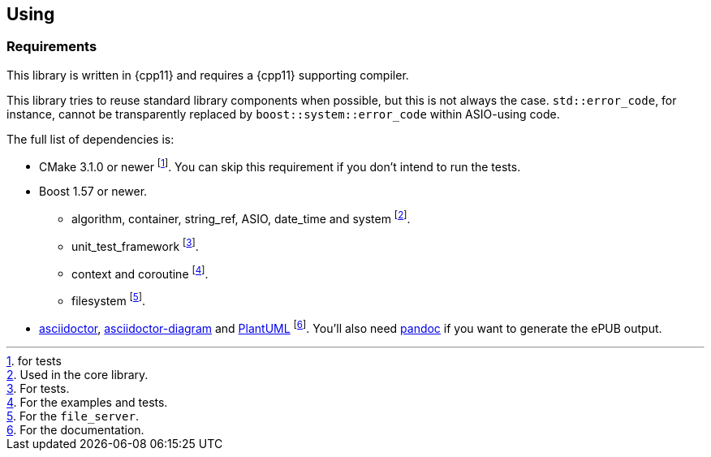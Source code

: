 == Using

=== Requirements

This library is written in {cpp11} and requires a {cpp11} supporting compiler.

This library tries to reuse standard library components when possible, but this
is not always the case. `std::error_code`, for instance, cannot be transparently
replaced by `boost::system::error_code` within ASIO-using code.

The full list of dependencies is:

* CMake 3.1.0 or newer footnote:[for tests]. You can skip this requirement if
  you don't intend to run the tests.
* Boost 1.57 or newer.
** algorithm, container, string_ref, ASIO, date_time and system footnote:[Used
   in the core library.].
** unit_test_framework footnote:[For tests.].
** context and coroutine footnote:[For the examples and tests.].
** filesystem footnote:[For the `file_server`.].
* http://asciidoctor.org/[asciidoctor],
  https://github.com/asciidoctor/asciidoctor-diagram/[asciidoctor-diagram] and
  http://plantuml.com/[PlantUML] footnote:[For the documentation.].  You'll also
  need http://pandoc.org/[pandoc] if you want to generate the ePUB output.
